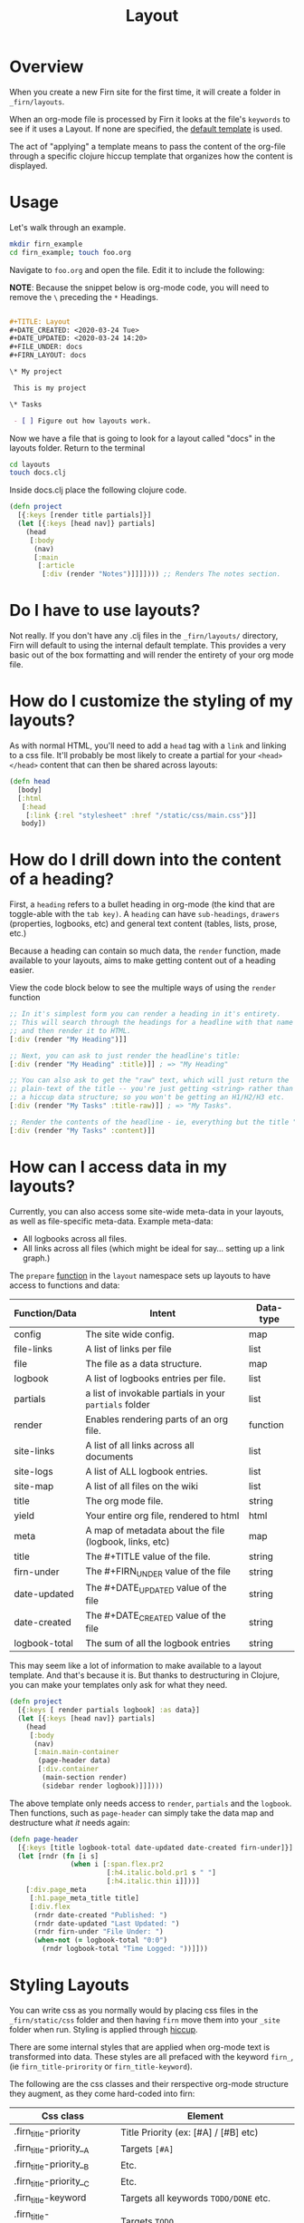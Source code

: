 #+TITLE: Layout
#+DATE_CREATED: <2020-03-24 Tue>
#+DATE_UPDATED: <2020-05-15 10:44>
#+FILE_UNDER: docs
#+FIRN_LAYOUT: docs

* Overview

When you create a new Firn site for the first time, it will create a folder in
=_firn/layouts=.

When an org-mode file is processed by Firn it looks at the file's =keywords= to
see if it uses a Layout. If none are specified, the _default template_ is used.

The act of "applying" a template means to pass the content of the org-file
through a specific clojure hiccup template that organizes how the content is displayed.

* Usage

Let's walk through an example.

#+BEGIN_SRC  sh
mkdir firn_example
cd firn_example; touch foo.org
#+END_SRC

Navigate to =foo.org= and open the file. Edit it to include the following:

*NOTE*: Because the snippet below is org-mode code, you will need to remove the =\=  preceding the =*= Headings.

#+BEGIN_SRC org

#+TITLE: Layout
#+DATE_CREATED: <2020-03-24 Tue>
#+DATE_UPDATED: <2020-03-24 14:20>
#+FILE_UNDER: docs
#+FIRN_LAYOUT: docs

\* My project

 This is my project

\* Tasks

 - [ ] Figure out how layouts work.
#+END_SRC

Now we have a file that is going to look for a layout called "docs" in the
layouts folder. Return to the terminal

#+BEGIN_SRC sh
cd layouts
touch docs.clj
#+END_SRC

Inside docs.clj place the following clojure code.

#+BEGIN_SRC clojure
(defn project
  [{:keys [render title partials]}]
  (let [{:keys [head nav]} partials]
    (head
     [:body
      (nav)
      [:main
       [:article
        [:div (render "Notes")]]]]))) ;; Renders The notes section.
#+END_SRC

* Do I have to use layouts?

Not really. If you don't have any .clj files in the =_firn/layouts/= directory,
Firn will default to using the internal default template. This provides a very
basic out of the box formatting and will render the entirety of your org mode file.

* How do I customize the styling of my layouts?

As with normal HTML, you'll need to add a =head= tag with a =link= and linking
to a css file. It'll probably be most likely to create a partial for your =<head></head>=
content that can then be shared across layouts:

#+BEGIN_SRC clojure
(defn head
  [body]
  [:html
   [:head
    [:link {:rel "stylesheet" :href "/static/css/main.css"}]]
   body])
#+END_SRC

* How do I drill down into the content of a heading?

First, a =heading= refers to a bullet heading in org-mode (the kind that are
toggle-able with the =tab key)=. A =heading= can have =sub-headings=, =drawers=
(properties, logbooks, etc) and general text content (tables, lists, prose, etc.)

Because a heading can contain so much data, the =render= function, made
available to your layouts, aims to make getting content out of a heading easier.

View the code block below to see the multiple ways of using the =render= function

#+BEGIN_SRC clojure
;; In it's simplest form you can render a heading in it's entirety.
;; This will search through the headings for a headline with that name specifically
;; and then render it to HTML.
[:div (render "My Heading")]]

;; Next, you can ask to just render the headline's title:
[:div (render "My Heading" :title)]] ; => "My Heading"

;; You can also ask to get the "raw" text, which will just return the
;; plain-text of the title -- you're just getting <string> rather than
;; a hiccup data structure; so you won't be getting an H1/H2/H3 etc.
[:div (render "My Tasks" :title-raw)]] ; => "My Tasks".

;; Render the contents of the headline - ie, everything but the title "My Tasks".
[:div (render "My Tasks" :content)]]
#+END_SRC

* How can I access data in my layouts?

Currently, you can also access some site-wide meta-data in your layouts, as well as
file-specific meta-data. Example meta-data:

- All logbooks across all files.
- All links across all files (which might be ideal for say... setting up a link graph.)

The =prepare= [[file:../src/firn/layout.clj::69][function]] in the =layout= namespace sets up layouts to have access
to functions and data:

| Function/Data | Intent                                                 | Data-type |
|---------------+--------------------------------------------------------+-----------|
| config        | The site wide config.                                  | map       |
| file-links    | A list of links per file                               | list      |
| file          | The file as a data structure.                          | map       |
| logbook       | A list of logbooks entries per file.                   | list      |
| partials      | a list of invokable partials in your =partials= folder   | list      |
| render        | Enables rendering parts of an org file.                | function  |
| site-links    | A list of all links across all documents               | list      |
| site-logs     | A list of ALL logbook entries.                         | list      |
| site-map      | A list of all files on the wiki                        | list      |
| title         | The org mode file.                                     | string    |
| yield         | Your entire org file, rendered to html                 | html      |
| meta          | A map of metadata about the file (logbook, links, etc) | map       |
| title         | The #+TITLE value of the file.                         | string    |
| firn-under    | The #+FIRN_UNDER value of the file                     | string    |
| date-updated  | The #+DATE_UPDATED value of the file                   | string    |
| date-created  | The #+DATE_CREATED value of the file                   | string    |
| logbook-total | The sum of all the logbook entries                     | string    |

This may seem like a lot of information to make available to a layout template. And that's because it is. But thanks to destructuring in Clojure, you can make your templates only ask for what they need.

#+BEGIN_SRC clojure
(defn project
  [{:keys [ render partials logbook] :as data}]
  (let [{:keys [head nav]} partials]
    (head
     [:body
      (nav)
      [:main.main-container
       (page-header data)
       [:div.container
        (main-section render)
        (sidebar render logbook)]]])))
#+END_SRC

The above template only needs access to =render=, =partials= and the =logbook=. Then functions, such as =page-header= can simply take the data map and destructure what /it/ needs again:

#+BEGIN_SRC clojure
(defn page-header
  [{:keys [title logbook-total date-updated date-created firn-under]}]
  (let [rndr (fn [i s]
               (when i [:span.flex.pr2
                        [:h4.italic.bold.pr1 s " "]
                        [:h4.italic.thin i]]))]
    [:div.page_meta
     [:h1.page_meta_title title]
     [:div.flex
      (rndr date-created "Published: ")
      (rndr date-updated "Last Updated: ")
      (rndr firn-under "File Under: ")
      (when-not (= logbook-total "0:0")
        (rndr logbook-total "Time Logged: "))]]))

#+END_SRC

* Styling Layouts

You can write css as you normally would by placing css files in the =_firn/static/css=
folder and then having =firn=  move them into your =_site= folder when run.
Styling is applied through [[https://github.com/weavejester/hiccup#syntax][hiccup]].

There are some internal styles that are applied when org-mode text is
transformed into data. These styles are all prefaced with the keyword =firn_=,
(ie =firn_title-prirority= or =firn_title-keyword=).

The following are the css classes and their rerspective org-mode structure they
augment, as they come hard-coded into firn:

| Css class                 | Element                                |
|---------------------------+----------------------------------------|
| .firn_title-priority      | Title Priority (ex: [#A] / [#B] etc)   |
| .firn_title-priority__A   | Targets =[#A]=                           |
| .firn_title-priority__B   | Etc.                                   |
| .firn_title-priority__C   | Etc.                                   |
| .firn_title-keyword       | Targets all keywords =TODO/DONE= etc.    |
| .firn_title-keyword__TODO | Targets =TODO=                           |
| .firn_title-keyword__DONE | Targets =DONE=                           |
| .firn_heading-timestamp   | Heading Timestamps*                    |
| .firn_heading-cookie      | Targets heading todo-count (ex =[7/10]=) |
